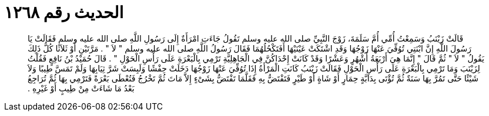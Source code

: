 
= الحديث رقم ١٢٦٨

[quote.hadith]
قَالَتْ زَيْنَبُ وَسَمِعْتُ أُمِّي أُمَّ سَلَمَةَ، زَوْجَ النَّبِيِّ صلى الله عليه وسلم تَقُولُ جَاءَتِ امْرَأَةٌ إِلَى رَسُولِ اللَّهِ صلى الله عليه وسلم فَقَالَتْ يَا رَسُولَ اللَّهِ إِنَّ ابْنَتِي تُوُفِّيَ عَنْهَا زَوْجُهَا وَقَدِ اشْتَكَتْ عَيْنَيْهَا أَفَتَكْحُلُهُمَا فَقَالَ رَسُولُ اللَّهِ صلى الله عليه وسلم ‏"‏ لاَ ‏"‏ ‏.‏ مَرَّتَيْنِ أَوْ ثَلاَثًا كُلُّ ذَلِكَ يَقُولُ ‏"‏ لاَ ‏"‏ ثُمَّ قَالَ ‏"‏ إِنَّمَا هِيَ أَرْبَعَةُ أَشْهُرٍ وَعَشْرًا وَقَدْ كَانَتْ إِحْدَاكُنَّ فِي الْجَاهِلِيَّةِ تَرْمِي بِالْبَعْرَةِ عَلَى رَأْسِ الْحَوْلِ ‏"‏ ‏.‏ قَالَ حُمَيْدُ بْنُ نَافِعٍ فَقُلْتُ لِزَيْنَبَ وَمَا تَرْمِي بِالْبَعْرَةِ عَلَى رَأْسِ الْحَوْلِ فَقَالَتْ زَيْنَبُ كَانَتِ الْمَرْأَةُ إِذَا تُوُفِّيَ عَنْهَا زَوْجُهَا دَخَلَتْ حِفْشًا وَلَبِسَتْ شَرَّ ثِيَابِهَا وَلَمْ تَمَسَّ طِيبًا وَلاَ شَيْئًا حَتَّى تَمُرَّ بِهَا سَنَةٌ ثُمَّ تُؤْتَى بِدَابَّةٍ حِمَارٍ أَوْ شَاةٍ أَوْ طَيْرٍ فَتَفْتَضُّ بِهِ فَقَلَّمَا تَفْتَضُّ بِشَىْءٍ إِلاَّ مَاتَ ثُمَّ تَخْرُجُ فَتُعْطَى بَعْرَةً فَتَرْمِي بِهَا ثُمَّ تُرَاجِعُ بَعْدُ مَا شَاءَتْ مِنْ طِيبٍ أَوْ غَيْرِهِ ‏.‏